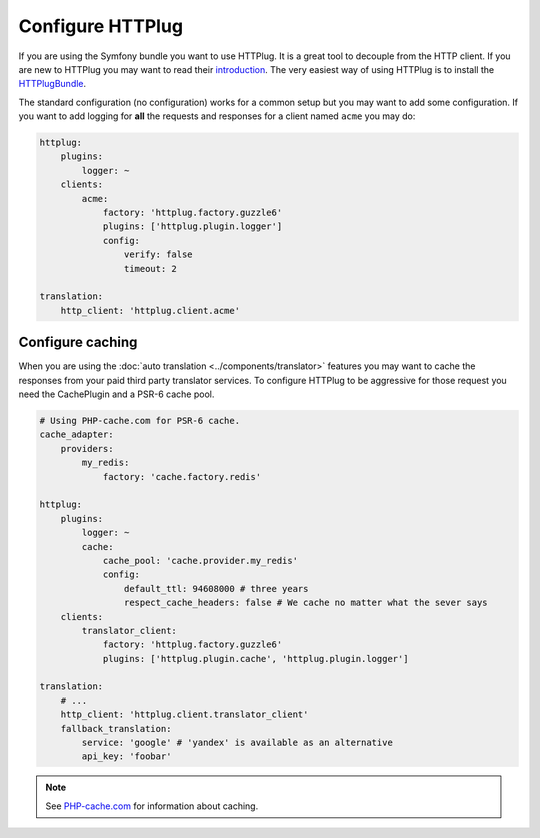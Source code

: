 Configure HTTPlug
=================

If you are using the Symfony bundle you want to use HTTPlug. It is a great tool
to decouple from the HTTP client. If you are new to HTTPlug you may want to read
their introduction_. The very easiest way of using HTTPlug is to install the HTTPlugBundle_.

The standard configuration (no configuration) works for a common setup but you may
want to add some configuration. If you want to add logging for **all** the requests and
responses for a client named ``acme`` you may do:

.. code-block:: yaml

    httplug:
        plugins:
            logger: ~
        clients:
            acme:
                factory: 'httplug.factory.guzzle6'
                plugins: ['httplug.plugin.logger']
                config:
                    verify: false
                    timeout: 2

    translation:
        http_client: 'httplug.client.acme'

Configure caching
-----------------

When you are using the :doc:`auto translation <../components/translator>` features
you may want to cache the responses from your paid third party translator services.
To configure HTTPlug to be aggressive for those request you need the CachePlugin
and a PSR-6 cache pool.

.. code-block:: yaml

    # Using PHP-cache.com for PSR-6 cache.
    cache_adapter:
        providers:
            my_redis:
                factory: 'cache.factory.redis'

    httplug:
        plugins:
            logger: ~
            cache:
                cache_pool: 'cache.provider.my_redis'
                config:
                    default_ttl: 94608000 # three years
                    respect_cache_headers: false # We cache no matter what the sever says
        clients:
            translator_client:
                factory: 'httplug.factory.guzzle6'
                plugins: ['httplug.plugin.cache', 'httplug.plugin.logger']

    translation:
        # ...
        http_client: 'httplug.client.translator_client'
        fallback_translation:
            service: 'google' # 'yandex' is available as an alternative
            api_key: 'foobar'

.. note::

    See `PHP-cache.com <http://www.php-cache.com/>`_ for information about caching.

.. _introduction: http://docs.php-http.org/en/latest/httplug/users.html
.. _HTTPlugBundle: https://github.com/php-http/HttplugBundle
